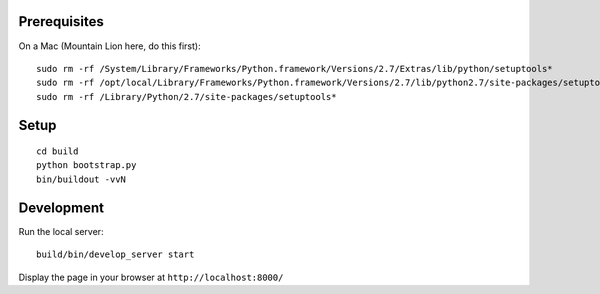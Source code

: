 Prerequisites
-------------

On a Mac (Mountain Lion here, do this first)::

	sudo rm -rf /System/Library/Frameworks/Python.framework/Versions/2.7/Extras/lib/python/setuptools*
	sudo rm -rf /opt/local/Library/Frameworks/Python.framework/Versions/2.7/lib/python2.7/site-packages/setuptools*
	sudo rm -rf /Library/Python/2.7/site-packages/setuptools*

Setup
-----

::

    cd build
    python bootstrap.py
    bin/buildout -vvN

Development
-----------

Run the local server::

    build/bin/develop_server start

Display the page in your browser at ``http://localhost:8000/``
